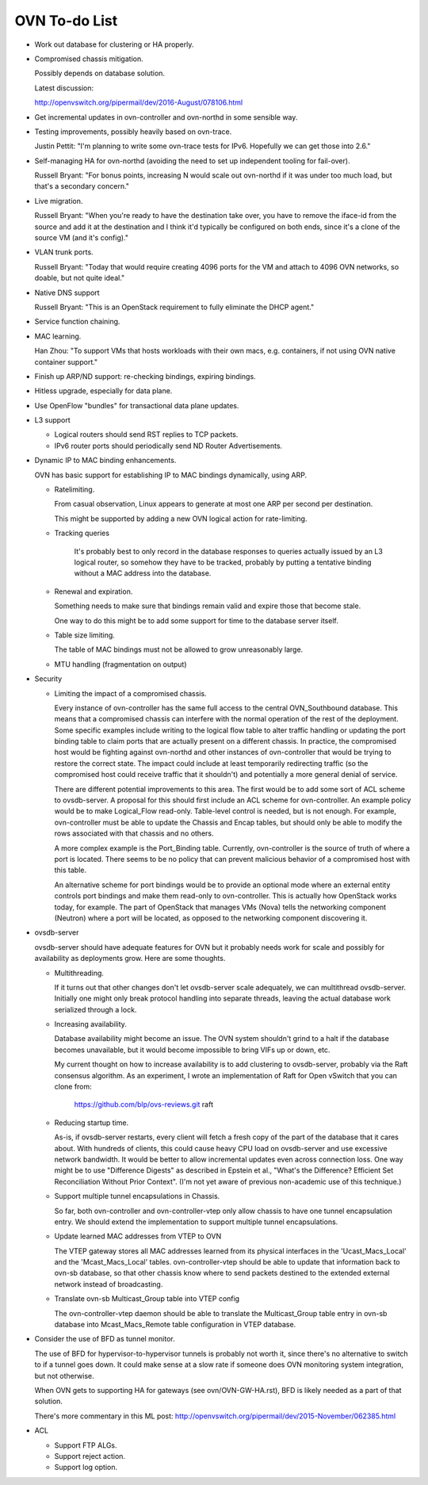 ..
      Licensed under the Apache License, Version 2.0 (the "License"); you may
      not use this file except in compliance with the License. You may obtain
      a copy of the License at

          http://www.apache.org/licenses/LICENSE-2.0

      Unless required by applicable law or agreed to in writing, software
      distributed under the License is distributed on an "AS IS" BASIS, WITHOUT
      WARRANTIES OR CONDITIONS OF ANY KIND, either express or implied. See the
      License for the specific language governing permissions and limitations
      under the License.

      Convention for heading levels in Open vSwitch documentation:

      =======  Heading 0 (reserved for the title in a document)
      -------  Heading 1
      ~~~~~~~  Heading 2
      +++++++  Heading 3
      '''''''  Heading 4

      Avoid deeper levels because they do not render well.

==============
OVN To-do List
==============

* Work out database for clustering or HA properly.

* Compromised chassis mitigation.

  Possibly depends on database solution.

  Latest discussion:

  http://openvswitch.org/pipermail/dev/2016-August/078106.html

* Get incremental updates in ovn-controller and ovn-northd in some
  sensible way.

* Testing improvements, possibly heavily based on ovn-trace.

  Justin Pettit: "I'm planning to write some ovn-trace tests for IPv6.
  Hopefully we can get those into 2.6."

* Self-managing HA for ovn-northd (avoiding the need to set up
  independent tooling for fail-over).

  Russell Bryant: "For bonus points, increasing N would scale out ovn-northd if
  it was under too much load, but that's a secondary concern."

* Live migration.

  Russell Bryant: "When you're ready to have the destination take over, you
  have to remove the iface-id from the source and add it at the destination and
  I think it'd typically be configured on both ends, since it's a clone of the
  source VM (and it's config)."

* VLAN trunk ports.

  Russell Bryant: "Today that would require creating 4096 ports for the VM and
  attach to 4096 OVN networks, so doable, but not quite ideal."

* Native DNS support

  Russell Bryant: "This is an OpenStack requirement to fully eliminate the DHCP
  agent."

* Service function chaining.

* MAC learning.

  Han Zhou: "To support VMs that hosts workloads with their own macs, e.g.
  containers, if not using OVN native container support."

* Finish up ARP/ND support: re-checking bindings, expiring bindings.

* Hitless upgrade, especially for data plane.

* Use OpenFlow "bundles" for transactional data plane updates.

* L3 support

  * Logical routers should send RST replies to TCP packets.

  * IPv6 router ports should periodically send ND Router Advertisements.

* Dynamic IP to MAC binding enhancements.

  OVN has basic support for establishing IP to MAC bindings dynamically, using
  ARP.

  * Ratelimiting.

    From casual observation, Linux appears to generate at most one ARP per
    second per destination.

    This might be supported by adding a new OVN logical action for
    rate-limiting.

  * Tracking queries

     It's probably best to only record in the database responses to queries
     actually issued by an L3 logical router, so somehow they have to be
     tracked, probably by putting a tentative binding without a MAC address
     into the database.

  * Renewal and expiration.

    Something needs to make sure that bindings remain valid and expire those
    that become stale.

    One way to do this might be to add some support for time to the database
    server itself.

  * Table size limiting.

    The table of MAC bindings must not be allowed to grow unreasonably large.

  * MTU handling (fragmentation on output)

* Security

  * Limiting the impact of a compromised chassis.

    Every instance of ovn-controller has the same full access to the central
    OVN_Southbound database.  This means that a compromised chassis can
    interfere with the normal operation of the rest of the deployment.  Some
    specific examples include writing to the logical flow table to alter
    traffic handling or updating the port binding table to claim ports that are
    actually present on a different chassis.  In practice, the compromised host
    would be fighting against ovn-northd and other instances of ovn-controller
    that would be trying to restore the correct state.  The impact could
    include at least temporarily redirecting traffic (so the compromised host
    could receive traffic that it shouldn't) and potentially a more general
    denial of service.

    There are different potential improvements to this area.  The first would
    be to add some sort of ACL scheme to ovsdb-server.  A proposal for this
    should first include an ACL scheme for ovn-controller.  An example policy
    would be to make Logical_Flow read-only.  Table-level control is needed,
    but is not enough.  For example, ovn-controller must be able to update the
    Chassis and Encap tables, but should only be able to modify the rows
    associated with that chassis and no others.

    A more complex example is the Port_Binding table.  Currently,
    ovn-controller is the source of truth of where a port is located.  There
    seems to be  no policy that can prevent malicious behavior of a compromised
    host with this table.

    An alternative scheme for port bindings would be to provide an optional
    mode where an external entity controls port bindings and make them
    read-only to ovn-controller.  This is actually how OpenStack works today,
    for example.  The part of OpenStack that manages VMs (Nova) tells the
    networking component (Neutron) where a port will be located, as opposed to
    the networking component discovering it.

* ovsdb-server

  ovsdb-server should have adequate features for OVN but it probably needs work
  for scale and possibly for availability as deployments grow.  Here are some
  thoughts.

  * Multithreading.

    If it turns out that other changes don't let ovsdb-server scale
    adequately, we can multithread ovsdb-server.  Initially one might
    only break protocol handling into separate threads, leaving the
    actual database work serialized through a lock.

  * Increasing availability.

    Database availability might become an issue.  The OVN system shouldn't
    grind to a halt if the database becomes unavailable, but it would become
    impossible to bring VIFs up or down, etc.

    My current thought on how to increase availability is to add clustering to
    ovsdb-server, probably via the Raft consensus algorithm.  As an experiment,
    I wrote an implementation of Raft for Open vSwitch that you can clone from:

       https://github.com/blp/ovs-reviews.git raft

  * Reducing startup time.

    As-is, if ovsdb-server restarts, every client will fetch a fresh copy of
    the part of the database that it cares about.  With hundreds of clients,
    this could cause heavy CPU load on ovsdb-server and use excessive network
    bandwidth.  It would be better to allow incremental updates even across
    connection loss.  One way might be to use "Difference Digests" as described
    in Epstein et al., "What's the Difference? Efficient Set Reconciliation
    Without Prior Context".  (I'm not yet aware of previous non-academic use of
    this technique.)

  * Support multiple tunnel encapsulations in Chassis.

    So far, both ovn-controller and ovn-controller-vtep only allow chassis to
    have one tunnel encapsulation entry.  We should extend the implementation
    to support multiple tunnel encapsulations.

  * Update learned MAC addresses from VTEP to OVN

    The VTEP gateway stores all MAC addresses learned from its physical
    interfaces in the 'Ucast_Macs_Local' and the 'Mcast_Macs_Local' tables.
    ovn-controller-vtep should be able to update that information back to
    ovn-sb database, so that other chassis know where to send packets destined
    to the extended external network instead of broadcasting.

  * Translate ovn-sb Multicast_Group table into VTEP config

    The ovn-controller-vtep daemon should be able to translate the
    Multicast_Group table entry in ovn-sb database into Mcast_Macs_Remote table
    configuration in VTEP database.

* Consider the use of BFD as tunnel monitor.

  The use of BFD for hypervisor-to-hypervisor tunnels is probably not worth it,
  since there's no alternative to switch to if a tunnel goes down.  It could
  make sense at a slow rate if someone does OVN monitoring system integration,
  but not otherwise.

  When OVN gets to supporting HA for gateways (see ovn/OVN-GW-HA.rst), BFD is
  likely needed as a part of that solution.

  There's more commentary in this ML post:
  http://openvswitch.org/pipermail/dev/2015-November/062385.html

* ACL

  * Support FTP ALGs.

  * Support reject action.

  * Support log option.
